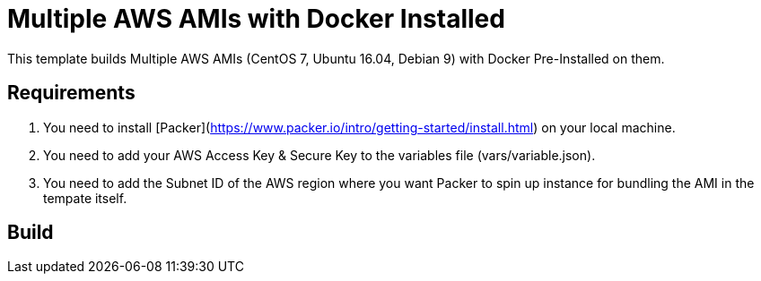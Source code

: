 = Multiple AWS AMIs with Docker Installed

This template builds Multiple AWS AMIs (CentOS 7, Ubuntu 16.04, Debian 9) with Docker Pre-Installed on them.

== Requirements

. You need to install [Packer](https://www.packer.io/intro/getting-started/install.html) on your local machine.
. You need to add your AWS Access Key & Secure Key to the variables file (vars/variable.json).
. You need to add the Subnet ID of the AWS region where you want Packer to spin up instance for bundling the AMI in the tempate itself.

== Build


